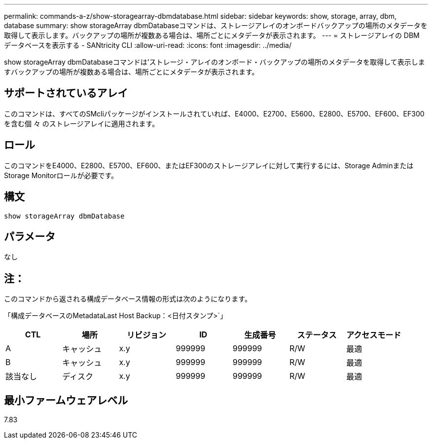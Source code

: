 ---
permalink: commands-a-z/show-storagearray-dbmdatabase.html 
sidebar: sidebar 
keywords: show, storage, array, dbm, database 
summary: show storageArray dbmDatabaseコマンドは、ストレージアレイのオンボードバックアップの場所のメタデータを取得して表示します。バックアップの場所が複数ある場合は、場所ごとにメタデータが表示されます。 
---
= ストレージアレイの DBM データベースを表示する - SANtricity CLI
:allow-uri-read: 
:icons: font
:imagesdir: ../media/


[role="lead"]
show storageArray dbmDatabaseコマンドは'ストレージ・アレイのオンボード・バックアップの場所のメタデータを取得して表示しますバックアップの場所が複数ある場合は、場所ごとにメタデータが表示されます。



== サポートされているアレイ

このコマンドは、すべてのSMcliパッケージがインストールされていれば、E4000、E2700、E5600、E2800、E5700、EF600、EF300を含む個 々 のストレージアレイに適用されます。



== ロール

このコマンドをE4000、E2800、E5700、EF600、またはEF300のストレージアレイに対して実行するには、Storage AdminまたはStorage Monitorロールが必要です。



== 構文

[source, cli]
----
show storageArray dbmDatabase
----


== パラメータ

なし



== 注：

このコマンドから返される構成データベース情報の形式は次のようになります。

「構成データベースのMetadataLast Host Backup：<日付スタンプ>`」

[cols="7*"]
|===
| CTL | 場所 | リビジョン | ID | 生成番号 | ステータス | アクセスモード 


 a| 
A
 a| 
キャッシュ
 a| 
x.y
 a| 
999999
 a| 
999999
 a| 
R/W
 a| 
最適



 a| 
B
 a| 
キャッシュ
 a| 
x.y
 a| 
999999
 a| 
999999
 a| 
R/W
 a| 
最適



 a| 
該当なし
 a| 
ディスク
 a| 
x.y
 a| 
999999
 a| 
999999
 a| 
R/W
 a| 
最適

|===


== 最小ファームウェアレベル

7.83
